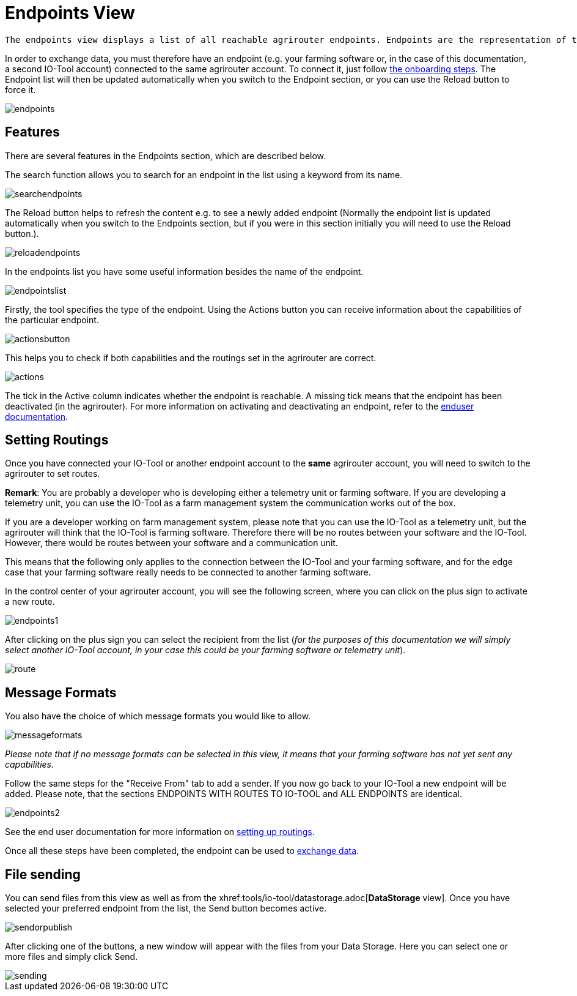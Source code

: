 :imagesdir: 

= Endpoints View

 The endpoints view displays a list of all reachable agrirouter endpoints. Endpoints are the representation of the farmer's software components in the agrirouter account that your IO-Tool account is connected to. Such components are Communication units (e.g. a terminal or a telemetry unit) or a farm software (e.g. a farm management system or fleet management system).
 
In order to exchange data, you must therefore have an endpoint (e.g. your farming software or, in the case of this documentation, a second IO-Tool account) connected to the same agrirouter account. To connect it, just follow xref:tools/io-tool/onoffboarding.adoc[the onboarding steps]. 
The Endpoint list will then be updated automatically when you switch to the Endpoint section, or you can use the Reload button to force it.

image::io-tool/endpoints.png[]



== Features

There are several features in the Endpoints section, which are described below.

The search function allows you to search for an endpoint in the list using a keyword from its name.

image::io-tool/searchendpoints.png[]

The Reload button helps to refresh the content e.g. to see a newly added endpoint (Normally the endpoint list is updated automatically when you switch to the Endpoints section, but if you were in this section initially you will need to use the Reload button.).

image::io-tool/reloadendpoints.png[]

In the endpoints list you have some useful information besides the name of the endpoint.

image::io-tool/endpointslist.png[]

Firstly, the tool specifies the type of the endpoint. 
Using the Actions button you can receive information about the capabilities of the particular endpoint. 

image::io-tool/actionsbutton.png[]

This helps you to check if both capabilities and the routings set in the agrirouter are correct.

image::io-tool/actions.png[]

The tick in the Active column indicates whether the endpoint is reachable. A missing tick means that the endpoint has been deactivated (in the agrirouter). For more information on activating and deactivating an endpoint, refer to the https://manual.agrirouter.com/en/manual/latest/endpoint.html#disable[enduser documentation].

== Setting Routings

Once you have connected your IO-Tool or another endpoint account to the *same* agrirouter account, you will need to switch to the agrirouter to set routes.

====
*Remark*: You are probably a developer who is developing either a telemetry unit or farming software. If you are developing a telemetry unit, you can use the IO-Tool as a farm management system the communication works out of the box. 

If you are a developer working on farm management system, please note that you can use the IO-Tool as a telemetry unit, but the agrirouter will think that the IO-Tool is farming software. Therefore there will be no routes between your software and the IO-Tool. However, there would be routes between your software and a communication unit. 

This means that the following only applies to the connection between the IO-Tool and your farming software, and for the edge case that your farming software really needs to be connected to another farming software.
====

In the control center of your agrirouter account, you will see the following screen, where you can click on the plus sign to activate a new route.

image::io-tool/endpoints1.png[]

After clicking on the plus sign you can select the recipient from the list (_for the purposes of this documentation we will simply select another IO-Tool account, in your case this could be your farming software or telemetry unit_).

image::io-tool/route.png[]

== Message Formats


You also have the choice of which message formats you would like to allow.

image::io-tool/messageformats.png[]

_Please note that if no message formats can be selected in this view, it means that your farming software has not yet sent any capabilities._

Follow the same steps for the "Receive From" tab to add a sender.
If you now go back to your IO-Tool a new endpoint will be added. Please note, that the sections ENDPOINTS WITH ROUTES TO IO-TOOL and ALL ENDPOINTS are identical.

image::io-tool/endpoints2.png[]


See the end user documentation for more information on https://docs.agrirouter.com/agrirouter-interface-documentation/latest/message-exchange.html#routings[setting up routings].


Once all these steps have been completed, the endpoint can be used to xref:tools/io-tool/datastorage.adoc[exchange data].


== File sending
You can send files from this view as well as from the xhref:tools/io-tool/datastorage.adoc[*DataStorage* view]. 
Once you have selected your preferred endpoint from the list, the Send button becomes active.

image::io-tool/sendorpublish.png[]

After clicking one of the buttons, a new window will appear with the files from your Data Storage. Here you can select one or more files and simply click Send.

image::io-tool/sending.png[]